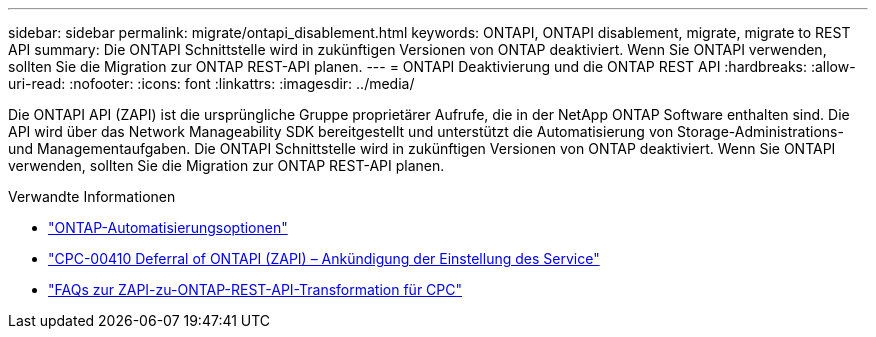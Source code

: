 ---
sidebar: sidebar 
permalink: migrate/ontapi_disablement.html 
keywords: ONTAPI, ONTAPI disablement, migrate, migrate to REST API 
summary: Die ONTAPI Schnittstelle wird in zukünftigen Versionen von ONTAP deaktiviert. Wenn Sie ONTAPI verwenden, sollten Sie die Migration zur ONTAP REST-API planen. 
---
= ONTAPI Deaktivierung und die ONTAP REST API
:hardbreaks:
:allow-uri-read: 
:nofooter: 
:icons: font
:linkattrs: 
:imagesdir: ../media/


[role="lead"]
Die ONTAPI API (ZAPI) ist die ursprüngliche Gruppe proprietärer Aufrufe, die in der NetApp ONTAP Software enthalten sind. Die API wird über das Network Manageability SDK bereitgestellt und unterstützt die Automatisierung von Storage-Administrations- und Managementaufgaben. Die ONTAPI Schnittstelle wird in zukünftigen Versionen von ONTAP deaktiviert. Wenn Sie ONTAPI verwenden, sollten Sie die Migration zur ONTAP REST-API planen.

.Verwandte Informationen
* link:../get-started/ontap_automation_options.html["ONTAP-Automatisierungsoptionen"]
* https://mysupport.netapp.com/info/communications/ECMLP2880232.html["CPC-00410 Deferral of ONTAPI (ZAPI) – Ankündigung der Einstellung des Service"^]
* https://kb.netapp.com/onprem/ontap/dm/REST_API/FAQs_on_ZAPI_to_ONTAP_REST_API_transformation_for_CPC_(Customer_Product_Communiques)_notification["FAQs zur ZAPI-zu-ONTAP-REST-API-Transformation für CPC"^]

